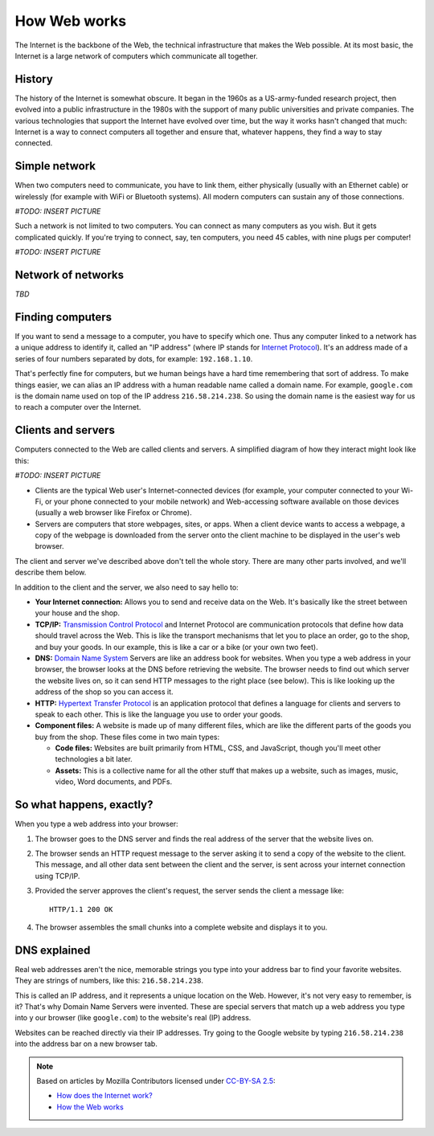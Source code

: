 =============
How Web works
=============

The Internet is the backbone of the Web, the technical infrastructure
that makes the Web possible. At its most basic, the Internet is a large
network of computers which communicate all together.

History
=======

The history of the Internet is somewhat obscure. It began in the 1960s
as a US-army-funded research project, then evolved into a public infrastructure
in the 1980s with the support of many public universities and private companies.
The various technologies that support the Internet have evolved over time,
but the way it works hasn't changed that much: Internet is a way to connect
computers all together and ensure that, whatever happens, they find a way
to stay connected.

Simple network
==============

When two computers need to communicate, you have to link them,
either physically (usually with an Ethernet cable) or wirelessly
(for example with WiFi or Bluetooth systems).
All modern computers can sustain any of those connections.

*#TODO: INSERT PICTURE*

Such a network is not limited to two computers. You can connect as many
computers as you wish. But it gets complicated quickly. If you're trying
to connect, say, ten computers, you need 45 cables, with nine plugs per
computer!

*#TODO: INSERT PICTURE*

Network of networks
===================

*TBD*

Finding computers
=================

If you want to send a message to a computer, you have to specify which one.
Thus any computer linked to a network has a unique address to identify it,
called an "IP address" (where IP stands for `Internet Protocol`_).
It's an address made of a series of four numbers separated by dots,
for example: ``192.168.1.10``.

That's perfectly fine for computers, but we human beings have a hard time
remembering that sort of address. To make things easier, we can alias
an IP address with a human readable name called a domain name.
For example, ``google.com`` is the domain name used on top of the
IP address ``216.58.214.238``. So using the domain name is the easiest
way for us to reach a computer over the Internet.

Clients and servers
===================

Computers connected to the Web are called clients and servers.
A simplified diagram of how they interact might look like this:

*#TODO: INSERT PICTURE*

* Clients are the typical Web user's Internet-connected devices
  (for example, your computer connected to your Wi-Fi, or your phone
  connected to your mobile network) and Web-accessing software available
  on those devices (usually a web browser like Firefox or Chrome).
* Servers are computers that store webpages, sites, or apps.
  When a client device wants to access a webpage, a copy of the webpage
  is downloaded from the server onto the client machine to be displayed
  in the user's web browser.

The client and server we've described above don't tell the whole story.
There are many other parts involved, and we'll describe them below.

In addition to the client and the server, we also need to say hello to:

* **Your Internet connection:** Allows you to send and receive data on the Web.
  It's basically like the street between your house and the shop.
* **TCP/IP:** `Transmission Control Protocol`_ and Internet Protocol
  are communication protocols that define how data should travel
  across the Web. This is like the transport mechanisms that let you
  to place an order, go to the shop, and buy your goods.
  In our example, this is like a car or a bike (or your own two feet).
* **DNS:** `Domain Name System`_ Servers are like an address book for websites.
  When you type a web address in your browser, the browser looks at the DNS
  before retrieving the website. The browser needs to find out which server
  the website lives on, so it can send HTTP messages to the right place
  (see below). This is like looking up the address of the shop so you can
  access it.
* **HTTP:** `Hypertext Transfer Protocol`_ is an application protocol that
  defines a language for clients and servers to speak to each other.
  This is like the language you use to order your goods.
* **Component files:** A website is made up of many different files,
  which are like the different parts of the goods you buy from the shop.
  These files come in two main types:

  * **Code files:** Websites are built primarily from HTML, CSS, and
    JavaScript, though you'll meet other technologies a bit later.
  * **Assets:** This is a collective name for all the other stuff that makes up
    a website, such as images, music, video, Word documents, and PDFs.

So what happens, exactly?
=========================

When you type a web address into your browser:

#. The browser goes to the DNS server and finds the real address of the
   server that the website lives on.
#. The browser sends an HTTP request message to the server asking it to
   send a copy of the website to the client.
   This message, and all other data sent between the client and the server,
   is sent across your internet connection using TCP/IP.
#. Provided the server approves the client's request, the server sends
   the client a message like::

     HTTP/1.1 200 OK

#. The browser assembles the small chunks into a complete website and
   displays it to you.

DNS explained
=============

Real web addresses aren't the nice, memorable strings you type into your
address bar to find your favorite websites. They are strings of numbers,
like this: ``216.58.214.238``.

This is called an IP address, and it represents a unique location on the Web.
However, it's not very easy to remember, is it?
That's why Domain Name Servers were invented.
These are special servers that match up a web address you type into y
our browser (like ``google.com``) to the website's real (IP) address.

Websites can be reached directly via their IP addresses.
Try going to the Google website by typing ``216.58.214.238``
into the address bar on a new browser tab.

.. note::

    Based on articles by Mozilla Contributors
    licensed under `CC-BY-SA 2.5 <http://creativecommons.org/licenses/by-sa/2.5/>`_:

    * `How does the Internet work? <https://developer.mozilla.org/en-US/Learn/Common_questions/How_does_the_Internet_work>`__
    * `How the Web works <https://developer.mozilla.org/en-US/Learn/Getting_started_with_the_web/How_the_Web_works>`__

.. _Internet Protocol: https://en.wikipedia.org/wiki/Internet_Protocol
.. _Transmission Control Protocol: https://en.wikipedia.org/wiki/Transmission_Control_Protocol
.. _Domain Name System: https://en.wikipedia.org/wiki/Domain_Name_System
.. _Hypertext Transfer Protocol: https://en.wikipedia.org/wiki/Hypertext_Transfer_Protocol